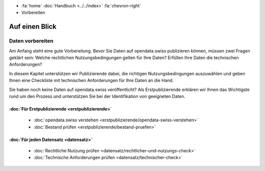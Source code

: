 .. container:: custom-breadcrumbs

   - :fa:`home` :doc:`Handbuch <../../index>` :fa:`chevron-right`
   - Vorbereiten

***************
Auf einen Blick
***************

Daten vorbereiten
=================

Am Anfang steht eine gute Vorbereitung. Bevor Sie Daten
auf opendata.swiss publizieren können, müssen zwei
Fragen geklärt sein: Welche rechtlichen Nutzungsbedingungen
gelten für Ihre Daten? Erfüllen Ihre Daten die technischen Anforderungen?

In diesem Kapitel unterstützen wir Publizierende dabei, die richtigen
Nutzungsbedingungen auszuwählen und geben Ihnen eine Checkliste mit
technischen Anforderungen für Ihre Daten an die Hand.

Sie haben noch keine Daten auf opendata.swiss veröffentlicht?
Als Erstpublizierende erklären wir Ihnen das Wichtigste rund um den
Prozess und unterstützen Sie bei der Identifikation von geeigneten Daten.

:doc:`Für Erstpublizierende <erstpublizierende>`
--------------------------------------------------------------

    - :doc:`opendata.swiss verstehen <erstpublizierende/opendata-swiss-verstehen>`
    - :doc:`Bestand prüfen <erstpublizierende/bestand-pruefen>`

:doc:`Für jeden Datensatz <datensatz>`
-------------------------------------------------------------

    - :doc:`Rechtliche Nutzung prüfen <datensatz/rechtlicher-und-nutzungs-check>`
    - :doc:`Technische Anforderungen prüfen <datensatz/technischer-check>`
